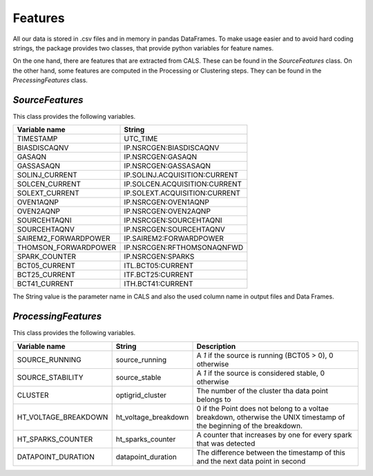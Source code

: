 Features
========
All our data is stored in .csv files and in memory in pandas DataFrames.
To make usage easier and to avoid hard coding strings, the package provides
two classes, that provide python variables for feature names.

On the one hand, there are features that are extracted from CALS. These can
be found in the `SourceFeatures` class. On the other hand, some features
are computed in the Processing or Clustering steps. They can be found in 
the `PrecessingFeatures` class.


`SourceFeatures`
----------------
This class provides the following variables.

====================  =============================
Variable name         String
====================  =============================
TIMESTAMP             UTC_TIME
BIASDISCAQNV          IP.NSRCGEN:BIASDISCAQNV
GASAQN                IP.NSRCGEN:GASAQN
GASSASAQN             IP.NSRCGEN:GASSASAQN
SOLINJ_CURRENT        IP.SOLINJ.ACQUISITION:CURRENT
SOLCEN_CURRENT        IP.SOLCEN.ACQUISITION:CURRENT
SOLEXT_CURRENT        IP.SOLEXT.ACQUISITION:CURRENT
OVEN1AQNP             IP.NSRCGEN:OVEN1AQNP
OVEN2AQNP             IP.NSRCGEN:OVEN2AQNP
SOURCEHTAQNI          IP.NSRCGEN:SOURCEHTAQNI
SOURCEHTAQNV          IP.NSRCGEN:SOURCEHTAQNV
SAIREM2_FORWARDPOWER  IP.SAIREM2:FORWARDPOWER
THOMSON_FORWARDPOWER  IP.NSRCGEN:RFTHOMSONAQNFWD
SPARK_COUNTER         IP.NSRCGEN:SPARKS
BCT05_CURRENT         ITL.BCT05:CURRENT
BCT25_CURRENT         ITF.BCT25:CURRENT
BCT41_CURRENT         ITH.BCT41:CURRENT
====================  =============================

The String value is the parameter name in CALS and also the used column name in 
output files and Data Frames.

`ProcessingFeatures`
--------------------
This class provides the following variables.

====================  =====================  =======================================================
Variable name         String                 Description
====================  =====================  =======================================================
SOURCE_RUNNING        source_running         A `1` if the source is running (BCT05 > 0), 0 otherwise
SOURCE_STABILITY      source_stable          A `1` if the source is considered stable, 0 otherwise
CLUSTER               optigrid_cluster       The number of the cluster tha data point belongs to
HT_VOLTAGE_BREAKDOWN  ht_voltage_breakdown   0 if the Point does not belong to a voltae breakdown, 
                                             otherwise the UNIX timestamp of the beginning of the breakdown.
HT_SPARKS_COUNTER     ht_sparks_counter      A counter that increases by one for every spark that was detected
DATAPOINT_DURATION    datapoint_duration     The difference between the timestamp of this and the 
                                             next data point in second
====================  =====================  =======================================================
